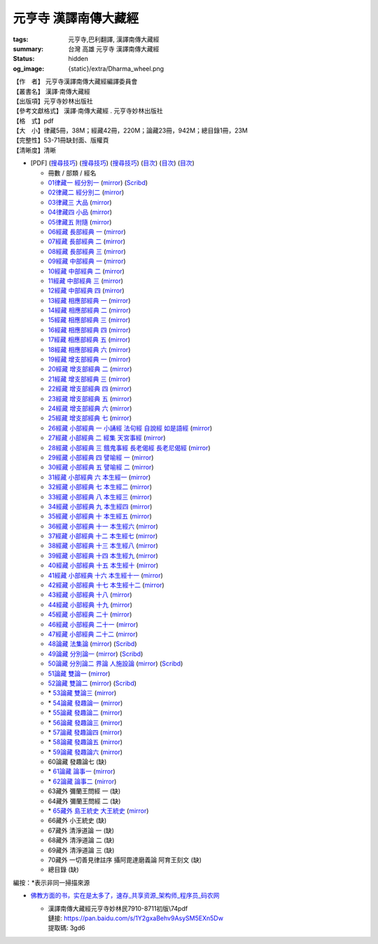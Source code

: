 元亨寺 漢譯南傳大藏經
=====================

:tags: 元亨寺,巴利翻譯, 漢譯南傳大藏經
:summary: 台灣 高雄 元亨寺 漢譯南傳大藏經
:status: hidden
:og_image: {static}/extra/Dharma_wheel.png


| 【作　者】 元亨寺漢譯南傳大藏經編譯委員會
| 【叢書名】 漢譯·南傳大藏經
| 【出版項】元亨寺妙林出版社
| 【參考文獻格式】 漢譯·南傳大藏經 . 元亨寺妙林出版社
| 【格　式】pdf
| 【大　小】律藏5冊，38M；經藏42冊，220M；論藏23冊，942M；總目錄1冊，23M
| 【完整性】53-71冊缺封面、版權頁
| 【清晰度】清晰

+ [PDF] (`搜尋技巧 <https://www.google.com/search?q=%E6%BC%A2%E8%AD%AF%E5%8D%97%E5%82%B3%E5%A4%A7%E8%97%8F%E7%B6%93+site%3A+static.sariputta.com>`__)
  (`搜尋技巧 <https://www.google.com/search?q=%E6%BC%A2%E8%AD%AF%E5%8D%97%E5%82%B3%E5%A4%A7%E8%97%8F%E7%B6%93+938+pdf+sariputta.com>`__)
  (`搜尋技巧 <https://www.google.com/search?q=957+pdf+static.sariputta.com>`__)
  (`目次 <https://buddhist.laogongshuo.com/>`__)
  (`目次 <https://www.lama.com.tw/content/edu/data.aspx?id=542>`__)
  (`目次 <https://www.sariputta.com/tipitaka/mandarin>`__)

  - 冊數 / 部類 / 經名
  - `01律藏一 經分別一 <https://static.sariputta.com/pdf/tipitaka/909/01.pdf>`_
    (`mirror <{static}/extra/pdf-mirror/static.sariputta.com/pdf/tipitaka/909/01.pdf>`__)
    (`Scribd <https://www.scribd.com/document/757386032/%E6%BC%A2%E8%AD%AF%E5%8D%97%E5%82%B3%E5%A4%A7%E8%97%8F%E7%B6%93>`__)
  - `02律藏二 經分別二 <https://static.sariputta.com/pdf/tipitaka/910/02.pdf>`_
    (`mirror <{static}/extra/pdf-mirror/static.sariputta.com/pdf/tipitaka/910/02.pdf>`__)
  - `03律藏三 大品 <https://static.sariputta.com/pdf/tipitaka/911/03.pdf>`_
    (`mirror <{static}/extra/pdf-mirror/static.sariputta.com/pdf/tipitaka/911/03.pdf>`__)
  - `04律藏四 小品 <https://static.sariputta.com/pdf/tipitaka/912/04.pdf>`_
    (`mirror <{static}/extra/pdf-mirror/static.sariputta.com/pdf/tipitaka/912/04.pdf>`__)
  - `05律藏五 附隨 <https://static.sariputta.com/pdf/tipitaka/913/05.pdf>`_
    (`mirror <{static}/extra/pdf-mirror/static.sariputta.com/pdf/tipitaka/913/05.pdf>`__)
  - `06經藏 長部經典 一 <https://static.sariputta.com/pdf/tipitaka/914/06.pdf>`_
    (`mirror <{static}/extra/pdf-mirror/static.sariputta.com/pdf/tipitaka/914/06.pdf>`__)
  - `07經藏 長部經典 二 <https://static.sariputta.com/pdf/tipitaka/915/07.pdf>`_
    (`mirror <{static}/extra/pdf-mirror/static.sariputta.com/pdf/tipitaka/915/07.pdf>`__)
  - `08經藏 長部經典 三 <https://static.sariputta.com/pdf/tipitaka/916/08.pdf>`_
    (`mirror <{static}/extra/pdf-mirror/static.sariputta.com/pdf/tipitaka/916/08.pdf>`__)
  - `09經藏 中部經典 一 <https://static.sariputta.com/pdf/tipitaka/917/09.pdf>`_
    (`mirror <{static}/extra/pdf-mirror/static.sariputta.com/pdf/tipitaka/917/09.pdf>`__)
  - `10經藏 中部經典 二 <https://static.sariputta.com/pdf/tipitaka/918/10.pdf>`_
    (`mirror <{static}/extra/pdf-mirror/static.sariputta.com/pdf/tipitaka/918/10.pdf>`__)
  - `11經藏 中部經典 三 <https://static.sariputta.com/pdf/tipitaka/919/11.pdf>`_
    (`mirror <{static}/extra/pdf-mirror/static.sariputta.com/pdf/tipitaka/919/11.pdf>`__)
  - `12經藏 中部經典 四 <https://static.sariputta.com/pdf/tipitaka/920/12.pdf>`_
    (`mirror <{static}/extra/pdf-mirror/static.sariputta.com/pdf/tipitaka/920/12.pdf>`__)
  - `13經藏 相應部經典 一 <https://static.sariputta.com/pdf/tipitaka/921/13.pdf>`_
    (`mirror <{static}/extra/pdf-mirror/static.sariputta.com/pdf/tipitaka/921/13.pdf>`__)
  - `14經藏 相應部經典 二 <https://static.sariputta.com/pdf/tipitaka/922/14.pdf>`_
    (`mirror <{static}/extra/pdf-mirror/static.sariputta.com/pdf/tipitaka/922/14.pdf>`__)
  - `15經藏 相應部經典 三 <https://static.sariputta.com/pdf/tipitaka/923/15.pdf>`_
    (`mirror <{static}/extra/pdf-mirror/static.sariputta.com/pdf/tipitaka/923/15.pdf>`__)
  - `16經藏 相應部經典 四 <https://static.sariputta.com/pdf/tipitaka/924/16.pdf>`_
    (`mirror <{static}/extra/pdf-mirror/static.sariputta.com/pdf/tipitaka/924/16.pdf>`__)
  - `17經藏 相應部經典 五 <https://static.sariputta.com/pdf/tipitaka/925/17.pdf>`_
    (`mirror <{static}/extra/pdf-mirror/static.sariputta.com/pdf/tipitaka/925/17.pdf>`__)
  - `18經藏 相應部經典 六 <https://static.sariputta.com/pdf/tipitaka/926/18.pdf>`_
    (`mirror <{static}/extra/pdf-mirror/static.sariputta.com/pdf/tipitaka/926/18.pdf>`__)
  - `19經藏 增支部經典 一 <https://static.sariputta.com/pdf/tipitaka/927/19.pdf>`_
    (`mirror <{static}/extra/pdf-mirror/static.sariputta.com/pdf/tipitaka/927/19.pdf>`__)
  - `20經藏 增支部經典 二 <https://static.sariputta.com/pdf/tipitaka/928/20.pdf>`_
    (`mirror <{static}/extra/pdf-mirror/static.sariputta.com/pdf/tipitaka/928/20.pdf>`__)
  - `21經藏 增支部經典 三 <https://static.sariputta.com/pdf/tipitaka/929/21.pdf>`_
    (`mirror <{static}/extra/pdf-mirror/static.sariputta.com/pdf/tipitaka/929/21.pdf>`__)
  - `22經藏 增支部經典 四 <https://static.sariputta.com/pdf/tipitaka/930/22.pdf>`_
    (`mirror <{static}/extra/pdf-mirror/static.sariputta.com/pdf/tipitaka/930/22.pdf>`__)
  - `23經藏 增支部經典 五 <https://static.sariputta.com/pdf/tipitaka/931/23.pdf>`_
    (`mirror <{static}/extra/pdf-mirror/static.sariputta.com/pdf/tipitaka/931/23.pdf>`__)
  - `24經藏 增支部經典 六 <https://static.sariputta.com/pdf/tipitaka/932/24.pdf>`_
    (`mirror <{static}/extra/pdf-mirror/static.sariputta.com/pdf/tipitaka/932/24.pdf>`__)
  - `25經藏 增支部經典 七 <https://static.sariputta.com/pdf/tipitaka/933/25.pdf>`_
    (`mirror <{static}/extra/pdf-mirror/static.sariputta.com/pdf/tipitaka/933/25.pdf>`__)
  - `26經藏 小部經典 一 小誦經 法句經 自說經 如是語經 <https://static.sariputta.com/pdf/tipitaka/934/kn_1.pdf>`_
    (`mirror <{static}/extra/pdf-mirror/static.sariputta.com/pdf/tipitaka/934/kn_1.pdf>`__)
  - `27經藏 小部經典 二 經集 天宮事經 <https://static.sariputta.com/pdf/tipitaka/935/kn_2.pdf>`_
    (`mirror <{static}/extra/pdf-mirror/static.sariputta.com/pdf/tipitaka/935/kn_2.pdf>`__)
  - `28經藏 小部經典 三 餓鬼事經 長老偈經 長老尼偈經 <https://static.sariputta.com/pdf/tipitaka/936/kn3_pdf.pdf>`_
    (`mirror <{static}/extra/pdf-mirror/static.sariputta.com/pdf/tipitaka/936/kn_3.pdf>`__)
  - `29經藏 小部經典 四 譬喻經 一 <https://static.sariputta.com/pdf/tipitaka/937/kn4.pdf>`_
    (`mirror <{static}/extra/pdf-mirror/static.sariputta.com/pdf/tipitaka/937/kn_4.pdf>`__)
  - `30經藏 小部經典 五 譬喻經 二 <https://static.sariputta.com/pdf/tipitaka/938/kn5.pdf>`_
    (`mirror <{static}/extra/pdf-mirror/static.sariputta.com/pdf/tipitaka/938/kn_5.pdf>`__)
  - `31經藏 小部經典 六 本生經一 <https://static.sariputta.com/pdf/tipitaka/939/kn6.pdf>`_
    (`mirror <{static}/extra/pdf-mirror/static.sariputta.com/pdf/tipitaka/939/kn_6.pdf>`__)
  - `32經藏 小部經典 七 本生經二 <https://static.sariputta.com/pdf/tipitaka/940/kn7.pdf>`_
    (`mirror <{static}/extra/pdf-mirror/static.sariputta.com/pdf/tipitaka/940/kn_7.pdf>`__)
  - `33經藏 小部經典 八 本生經三 <https://static.sariputta.com/pdf/tipitaka/941/kn8.pdf>`_
    (`mirror <{static}/extra/pdf-mirror/static.sariputta.com/pdf/tipitaka/941/kn_8.pdf>`__)
  - `34經藏 小部經典 九 本生經四 <https://static.sariputta.com/pdf/tipitaka/942/kn9.pdf>`_
    (`mirror <{static}/extra/pdf-mirror/static.sariputta.com/pdf/tipitaka/942/kn_9.pdf>`__)
  - `35經藏 小部經典 十 本生經五 <https://static.sariputta.com/pdf/tipitaka/943/kn10.pdf>`_
    (`mirror <{static}/extra/pdf-mirror/static.sariputta.com/pdf/tipitaka/943/kn_10.pdf>`__)
  - `36經藏 小部經典 十一 本生經六 <https://static.sariputta.com/pdf/tipitaka/944/kn11.pdf>`_
    (`mirror <{static}/extra/pdf-mirror/static.sariputta.com/pdf/tipitaka/944/kn_11.pdf>`__)
  - `37經藏 小部經典 十二 本生經七 <https://static.sariputta.com/pdf/tipitaka/945/kn12.pdf>`_
    (`mirror <{static}/extra/pdf-mirror/static.sariputta.com/pdf/tipitaka/945/kn_12.pdf>`__)
  - `38經藏 小部經典 十三 本生經八 <https://static.sariputta.com/pdf/tipitaka/946/kn13.pdf>`_
    (`mirror <{static}/extra/pdf-mirror/static.sariputta.com/pdf/tipitaka/946/kn_13.pdf>`__)
  - `39經藏 小部經典 十四 本生經九 <https://static.sariputta.com/pdf/tipitaka/947/kn14.pdf>`_
    (`mirror <{static}/extra/pdf-mirror/static.sariputta.com/pdf/tipitaka/947/kn_14.pdf>`__)
  - `40經藏 小部經典 十五 本生經十 <https://static.sariputta.com/pdf/tipitaka/948/kn15.pdf>`_
    (`mirror <{static}/extra/pdf-mirror/static.sariputta.com/pdf/tipitaka/948/kn_15.pdf>`__)
  - `41經藏 小部經典 十六 本生經十一 <https://static.sariputta.com/pdf/tipitaka/949/kn16.pdf>`_
    (`mirror <{static}/extra/pdf-mirror/static.sariputta.com/pdf/tipitaka/949/kn_16.pdf>`__)
  - `42經藏 小部經典 十七 本生經十二 <https://static.sariputta.com/pdf/tipitaka/950/kn17.pdf>`_
    (`mirror <{static}/extra/pdf-mirror/static.sariputta.com/pdf/tipitaka/950/kn_17.pdf>`__)
  - `43經藏 小部經典 十八 <https://static.sariputta.com/pdf/tipitaka/951/kn18.pdf>`_
    (`mirror <{static}/extra/pdf-mirror/static.sariputta.com/pdf/tipitaka/951/kn_18.pdf>`__)
  - `44經藏 小部經典 十九 <https://static.sariputta.com/pdf/tipitaka/952/kn19.pdf>`_
    (`mirror <{static}/extra/pdf-mirror/static.sariputta.com/pdf/tipitaka/952/kn_19.pdf>`__)
  - `45經藏 小部經典 二十 <https://static.sariputta.com/pdf/tipitaka/953/kn20.pdf>`_
    (`mirror <{static}/extra/pdf-mirror/static.sariputta.com/pdf/tipitaka/953/kn_20.pdf>`__)
  - `46經藏 小部經典 二十一 <https://static.sariputta.com/pdf/tipitaka/954/kn21.pdf>`_
    (`mirror <{static}/extra/pdf-mirror/static.sariputta.com/pdf/tipitaka/954/kn_21.pdf>`__)
  - `47經藏 小部經典 二十二 <https://static.sariputta.com/pdf/tipitaka/955/kn22.pdf>`_
    (`mirror <{static}/extra/pdf-mirror/static.sariputta.com/pdf/tipitaka/955/kn_22.pdf>`__)
  - `48論藏 法集論 <https://static.sariputta.com/pdf/tipitaka/956/dhamma_savgani.pdf>`_
    (`mirror <{static}/extra/pdf-mirror/static.sariputta.com/pdf/tipitaka/956/dhamma_savgani.pdf>`__)
    (`Scribd <https://www.scribd.com/doc/81667793/%E6%B3%95%E9%9B%86%E8%AB%96>`__)
  - `49論藏 分別論一 <https://static.sariputta.com/pdf/tipitaka/957/vibhavga.pdf>`_
    (`mirror <{static}/extra/pdf-mirror/static.sariputta.com/pdf/tipitaka/957/vibhavga.pdf>`__)
    (`Scribd <https://www.scribd.com/document/807741230/49-%E5%88%86%E5%88%A5%E8%AB%96%E4%B8%80>`__)
  - `50論藏 分別論二 界論 人施設論 <https://static.sariputta.com/pdf/tipitaka/958/dhatu_katha.pdf>`_
    (`mirror <{static}/extra/pdf-mirror/static.sariputta.com/pdf/tipitaka/958/dhatu_katha.pdf>`__)
    (`Scribd <https://www.scribd.com/document/807741245/50-%E5%88%86%E5%88%A5%E8%AB%96%E4%BA%8C>`__)
  - `51論藏 雙論一 <https://static.sariputta.com/pdf/tipitaka/969/yamaka1.pdf>`_
    (`mirror <{static}/extra/pdf-mirror/static.sariputta.com/pdf/tipitaka/969/yamaka1.pdf>`__)
  - `52論藏 雙論二 <https://static.sariputta.com/pdf/tipitaka/970/yamaka2.pdf>`_
    (`mirror <{static}/extra/pdf-mirror/static.sariputta.com/pdf/tipitaka/970/yamaka2.pdf>`__)
    (`Scribd <https://www.scribd.com/document/807741232/52-%E9%9B%99%E8%AB%96%E4%BA%8C>`__)
  - \* `53論藏 雙論三 <https://static.sariputta.com/pdf/tipitaka/971/yamaka3_pdf.pdf>`_
    (`mirror <{static}/extra/pdf-mirror/static.sariputta.com/pdf/tipitaka/971/yamaka3.pdf>`__)
  - \* `54論藏 發趣論一 <https://static.sariputta.com/pdf/tipitaka/962/patthana1.pdf>`_
    (`mirror <{static}/extra/pdf-mirror/static.sariputta.com/pdf/tipitaka/962/patthana1.pdf>`__)
  - \* `55論藏 發趣論二 <https://static.sariputta.com/pdf/tipitaka/963/patthana2.pdf>`_
    (`mirror <{static}/extra/pdf-mirror/static.sariputta.com/pdf/tipitaka/963/patthana2.pdf>`__)
  - \* `56論藏 發趣論三 <https://static.sariputta.com/pdf/tipitaka/964/patthana3.pdf>`_
    (`mirror <{static}/extra/pdf-mirror/static.sariputta.com/pdf/tipitaka/964/patthana3.pdf>`__)
  - \* `57論藏 發趣論四 <https://static.sariputta.com/pdf/tipitaka/965/patthana4.pdf>`_
    (`mirror <{static}/extra/pdf-mirror/static.sariputta.com/pdf/tipitaka/965/patthana4.pdf>`__)
  - \* `58論藏 發趣論五 <https://static.sariputta.com/pdf/tipitaka/966/patthana5.pdf>`_
    (`mirror <{static}/extra/pdf-mirror/static.sariputta.com/pdf/tipitaka/966/patthana5.pdf>`__)
  - \* `59論藏 發趣論六 <https://static.sariputta.com/pdf/tipitaka/967/patthana6.pdf>`_
    (`mirror <{static}/extra/pdf-mirror/static.sariputta.com/pdf/tipitaka/967/patthana6.pdf>`__)
  - 60論藏 發趣論七 (缺)
  - \* `61論藏 論事一 <https://static.sariputta.com/pdf/tipitaka/959/kathavatthu1.pdf>`_
    (`mirror <{static}/extra/pdf-mirror/static.sariputta.com/pdf/tipitaka/959/kathavatthu1.pdf>`__)
  - \* `62論藏 論事二 <https://static.sariputta.com/pdf/tipitaka/961/kathavatthu2.pdf>`_
    (`mirror <{static}/extra/pdf-mirror/static.sariputta.com/pdf/tipitaka/961/kathavatthu2.pdf>`__)
  - 63藏外 彌蘭王問經 一 (缺)
  - 64藏外 彌蘭王問經 二 (缺)
  - \* `65藏外 島王統史 大王統史 <http://www.sadhu3.com/app/pdf/web/app_pdf.asp?table=balami_media&bookid=wrn100000046>`_
    (`mirror <{static}/extra/pdf-mirror/www.sadhu3.com/yht/yht65.pdf>`__)
  - 66藏外 小王統史 (缺)
  - 67藏外 清淨道論 一 (缺)
  - 68藏外 清淨道論 二 (缺)
  - 69藏外 清淨道論 三 (缺)
  - 70藏外 一切善見律註序 攝阿毘達磨義論 阿育王刻文 (缺)
  - 總目錄 (缺)

編按：\*\ 表示非同一掃描來源

.. raw:: html

   <table width="98%" align="center" border="1" cellspacing="0" cellpadding="3" bgcolor="#D2B48C" bordercolor="#FFCC66" bordercolordark="#F3DDBF" bordercolorlight="#A0763F">
        <tbody><tr align="center"><td>經號</td><td>卷號和卷名</td><td>經名(卷數)</td><td>〖朝代 譯者或作者〗</td></tr>
        <tr><td>0001</td><td>01律藏</td><td><a href="N01n0001.htm" target="_blank">經分別(第1卷-第4卷)</a>,</td><td>【通妙譯】</td></tr>
        <tr><td>0001</td><td>02律藏</td><td><a href="N02n0001.htm" target="_blank">經分別(第5卷-第15卷)</a>,</td><td>【通妙譯】</td></tr>
        <tr><td>0002</td><td>03律藏</td><td><a href="N03n0002.htm" target="_blank">犍度(第1卷-第10卷)</a>,</td><td>【通妙譯】</td></tr>
        <tr><td>0002</td><td>04律藏</td><td><a href="N04n0002.htm" target="_blank">犍度(第11卷-第22卷)</a>,</td><td>【通妙譯】</td></tr>
        <tr><td>0003</td><td>05律藏</td><td><a href="N05n0003.htm" target="_blank">附隨(第1卷-第19卷)</a>,</td><td>【通妙譯】</td></tr>
        <tr><td>0004</td><td>06經藏/長部</td><td><a href="N06n0004.htm" target="_blank">長部經典(第1卷-第14卷)</a>,</td><td>【通妙譯】</td></tr>
        <tr><td>0004</td><td>07經藏/長部</td><td><a href="N07n0004.htm" target="_blank">長部經典(第15卷-第23卷)</a>,</td><td>【通妙譯】</td></tr>
        <tr><td>0004</td><td>08經藏/長部</td><td><a href="N08n0004.htm" target="_blank">長部經典(第24卷-第34卷)</a>,</td><td>【通妙譯】</td></tr>
        <tr><td>0005</td><td>09經藏/中部</td><td><a href="N09n0005.htm" target="_blank">中部經典(第1卷-第4卷)</a>,</td><td>【通妙譯】</td></tr>
        <tr><td>0005</td><td>10經藏/中部</td><td><a href="N10n0005.htm" target="_blank">中部經典(第5卷-第8卷)</a>,</td><td>【通妙譯】</td></tr>
        <tr><td>0005</td><td>11經藏/中部</td><td><a href="N11n0005.htm" target="_blank">中部經典(第9卷-第12卷)</a>,</td><td>【通妙譯】</td></tr>
        <tr><td>0005</td><td>12經藏/中部</td><td><a href="N12n0005.htm" target="_blank">中部經典(第13卷-第16卷)</a>,</td><td>【通妙譯】</td></tr>
        <tr><td>0006</td><td>13經藏/相應部</td><td><a href="N13n0006.htm" target="_blank">相應部經典(第1卷-第11卷)</a>,</td><td>【通妙譯】</td></tr>
        <tr><td>0006</td><td>14經藏/相應部</td><td><a href="N14n0006.htm" target="_blank">相應部經典(第12卷-第21卷)</a>,</td><td>【雲庵譯】</td></tr>
        <tr><td>0006</td><td>15經藏/相應部</td><td><a href="N15n0006.htm" target="_blank">相應部經典(第22卷-第34卷)</a>,</td><td>【雲庵譯】</td></tr>
        <tr><td>0006</td><td>16經藏/相應部</td><td><a href="N16n0006.htm" target="_blank">相應部經典(第35卷-第41卷)</a>,</td><td>【雲庵譯】</td></tr>
        <tr><td>0006</td><td>17經藏/相應部</td><td><a href="N17n0006.htm" target="_blank">相應部經典(第42卷-第47卷)</a>,</td><td>【雲庵譯】</td></tr>
        <tr><td>0006</td><td>18經藏/相應部</td><td><a href="N18n0006.htm" target="_blank">相應部經典(第48卷-第56卷)</a>,</td><td>【雲庵譯】</td></tr>
        <tr><td>0007</td><td>19經藏/增支部</td><td><a href="N19n0007.htm" target="_blank">增支部經典(第1卷-第3卷)</a>,</td><td>【葉慶春譯】</td></tr>
        <tr><td>0007</td><td>20經藏/增支部</td><td><a href="N20n0007.htm" target="_blank">增支部經典(第4卷)</a>,</td><td>【關世謙譯】</td></tr>
        <tr><td>0007</td><td>21經藏/增支部</td><td><a href="N21n0007.htm" target="_blank">增支部經典(第5卷)</a>,</td><td>【郭哲彰譯】</td></tr>
        <tr><td>0007</td><td>22經藏/增支部</td><td><a href="N22n0007.htm" target="_blank">增支部經典(第6卷-第7卷)</a>,</td><td>【郭哲彰譯】</td></tr>
        <tr><td>0007</td><td>23經藏/增支部</td><td><a href="N23n0007.htm" target="_blank">增支部經典(第8卷)</a>,</td><td>【郭哲彰譯】</td></tr>
        <tr><td>0007</td><td>24經藏/增支部</td><td><a href="N24n0007.htm" target="_blank">增支部經典(第9卷-第10卷)</a>,</td><td>【郭哲彰譯】</td></tr>
        <tr><td>0007</td><td>25經藏/增支部</td><td><a href="N25n0007.htm" target="_blank">增支部經典(第11卷-第12卷)</a>,</td><td>【郭哲彰譯】</td></tr>
        <tr><td>0008</td><td>26經藏/小部</td><td><a href="N26n0008.htm" target="_blank">小誦經</a>,</td><td>【悟醒譯】</td></tr>
        <tr><td>0009</td><td>26經藏/小部</td><td><a href="N26n0009.htm" target="_blank">法句經</a>,</td><td>【悟醒譯】</td></tr>
        <tr><td>0010</td><td>26經藏/小部</td><td><a href="N26n0010.htm" target="_blank">自說經</a>,</td><td>【悟醒譯】</td></tr>
        <tr><td>0011</td><td>26經藏/小部</td><td><a href="N26n0011.htm" target="_blank">如是語經</a>,</td><td>【悟醒譯】</td></tr>
        <tr><td>0012</td><td>27經藏/小部</td><td><a href="N27n0012.htm" target="_blank">經集</a>,</td><td>【雲庵譯】</td></tr>
        <tr><td>0013</td><td>27經藏/小部</td><td><a href="N27n0013.htm" target="_blank">天宮事經</a>,</td><td>【雲庵譯】</td></tr>
        <tr><td>0014</td><td>28經藏/小部</td><td><a href="N28n0014.htm" target="_blank">餓鬼事經</a>,</td><td>【雲庵譯】</td></tr>
        <tr><td>0015</td><td>28經藏/小部</td><td><a href="N28n0015.htm" target="_blank">長老偈經</a>,</td><td>【雲庵譯】</td></tr>
        <tr><td>0016</td><td>28經藏/小部</td><td><a href="N28n0016.htm" target="_blank">長老尼偈經</a>,</td><td>【雲庵譯】</td></tr>
        <tr><td>0017</td><td>29經藏/小部</td><td><a href="N29n0017.htm" target="_blank">譬喻經(第1卷-第39卷)</a>,</td><td>【悟醒譯】</td></tr>
        <tr><td>0017</td><td>30經藏/小部</td><td><a href="N30n0017.htm" target="_blank">譬喻經(第40卷-第59卷)</a>,</td><td>【悟醒譯】</td></tr>
        <tr><td>0018</td><td>31經藏/小部</td><td><a href="N31n0018.htm" target="_blank">本生經(第1卷-第2卷)</a>,</td><td>【悟醒譯】</td></tr>
        <tr><td>0018</td><td>32經藏/小部</td><td><a href="N32n0018.htm" target="_blank">本生經(第3卷)</a>,</td><td>【悟醒譯】</td></tr>
        <tr><td>0018</td><td>33經藏/小部</td><td><a href="N33n0018.htm" target="_blank">本生經(第4卷)</a>,</td><td>【悟醒譯】</td></tr>
        <tr><td>0018</td><td>34經藏/小部</td><td><a href="N34n0018.htm" target="_blank">本生經(第5卷-第6卷)</a>,</td><td>【悟醒譯】</td></tr>
        <tr><td>0018</td><td>35經藏/小部</td><td><a href="N35n0018.htm" target="_blank">本生經(第7卷-第9卷)</a>,</td><td>【悟醒譯】</td></tr>
        <tr><td>0018</td><td>36經藏/小部</td><td><a href="N36n0018.htm" target="_blank">本生經(第10卷-第13卷)</a>,</td><td>【悟醒譯】</td></tr>
        <tr><td>0018</td><td>37經藏/小部</td><td><a href="N37n0018.htm" target="_blank">本生經(第14卷-第16卷)</a>,</td><td>【悟醒譯】</td></tr>
        <tr><td>0018</td><td>38經藏/小部</td><td><a href="N38n0018.htm" target="_blank">本生經(第17卷-第18卷)</a>,</td><td>【悟醒譯】</td></tr>
        <tr><td>0018</td><td>39經藏/小部</td><td><a href="N39n0018.htm" target="_blank">本生經(第19卷-第22卷)</a>,</td><td>【悟醒譯】</td></tr>
        <tr><td>0018</td><td>40經藏/小部</td><td><a href="N40n0018.htm" target="_blank">本生經(第23卷-第24卷)</a>,</td><td>【悟醒譯】</td></tr>
        <tr><td>0018</td><td>41經藏/小部</td><td><a href="N41n0018.htm" target="_blank">本生經(第25卷)</a>,</td><td>【悟醒譯】</td></tr>
        <tr><td>0018</td><td>42經藏/小部</td><td><a href="N42n0018.htm" target="_blank">本生經(第26卷)</a>,</td><td>【悟醒譯】</td></tr>
        <tr><td>0019</td><td>43經藏/小部</td><td><a href="N43n0019.htm" target="_blank">無礙解道(第1卷-第2卷)</a>,</td><td>【悟醒譯】</td></tr>
        <tr><td>0019</td><td>44經藏/小部</td><td><a href="N44n0019.htm" target="_blank">無礙解道(第3卷-第4卷)</a>,</td><td>【悟醒譯】</td></tr>
        <tr><td>0020</td><td>44經藏/小部</td><td><a href="N44n0020.htm" target="_blank">佛種姓經</a>,</td><td>【悟醒譯】</td></tr>
        <tr><td>0021</td><td>44經藏/小部</td><td><a href="N44n0021.htm" target="_blank">所行藏經</a>,</td><td>【悟醒譯】</td></tr>
        <tr><td>0022</td><td>45經藏/小部</td><td><a href="N45n0022.htm" target="_blank">大義釋(第1卷-第10卷)</a>,</td><td>【悟醒譯】</td></tr>
        <tr><td>0022</td><td>46經藏/小部</td><td><a href="N46n0022.htm" target="_blank">大義釋(第11卷-第16卷)</a>,</td><td>【悟醒譯】</td></tr>
        <tr><td>0023</td><td>47經藏/小部</td><td><a href="N47n0023.htm" target="_blank">小義釋</a>,</td><td>【悟醒譯】</td></tr>
        <tr><td>0024</td><td>48論藏</td><td><a href="N48n0024.htm" target="_blank">法集論</a>,</td><td>【郭哲彰譯】</td></tr>
        <tr><td>0025</td><td>49論藏</td><td><a href="N49n0025.htm" target="_blank">分別論(第1卷-第15卷)</a>,</td><td>【郭哲彰譯】</td></tr>
        <tr><td>0025</td><td>50論藏</td><td><a href="N50n0025.htm" target="_blank">分別論(第16卷-第18卷)</a>,</td><td>【郭哲彰譯】</td></tr>
        <tr><td>0026</td><td>50論藏</td><td><a href="N50n0026.htm" target="_blank">界論</a>,</td><td>【郭哲彰譯】</td></tr>
        <tr><td>0027</td><td>50論藏</td><td><a href="N50n0027.htm" target="_blank">人施設論</a>,</td><td>【郭哲彰譯】</td></tr>
        <tr><td>0028</td><td>51論藏</td><td><a href="N51n0028.htm" target="_blank">雙論(第1卷-第6卷)</a>,</td><td>【郭哲彰譯】</td></tr>
        <tr><td>0028</td><td>52論藏</td><td><a href="N52n0028.htm" target="_blank">雙論(第7卷)</a>,</td><td>【郭哲彰譯】</td></tr>
        <tr><td>0028</td><td>53論藏</td><td><a href="N53n0028.htm" target="_blank">雙論(第7卷-第10卷)</a>,</td><td>【郭哲彰譯】</td></tr>
        <tr><td>0029</td><td>54論藏</td><td><a href="N54n0029.htm" target="_blank">發趣論(第1卷-第2卷)</a>,</td><td>【郭哲彰譯】</td></tr>
        <tr><td>0029</td><td>55論藏</td><td><a href="N55n0029.htm" target="_blank">發趣論(第3卷-第4卷)</a>,</td><td>【郭哲彰譯】</td></tr>
        <tr><td>0029</td><td>56論藏</td><td><a href="N56n0029.htm" target="_blank">發趣論(第5卷-第6卷)</a>,</td><td>【郭哲彰譯】</td></tr>
        <tr><td>0029</td><td>57論藏</td><td><a href="N57n0029.htm" target="_blank">發趣論(第7卷)</a>,</td><td>【郭哲彰譯】</td></tr>
        <tr><td>0029</td><td>58論藏</td><td><a href="N58n0029.htm" target="_blank">發趣論(第8卷-第9卷)</a>,</td><td>【郭哲彰譯】</td></tr>
        <tr><td>0029</td><td>59論藏</td><td><a href="N59n0029.htm" target="_blank">發趣論(第10卷)</a>,</td><td>【郭哲彰譯】</td></tr>
        <tr><td>0029</td><td>60論藏</td><td><a href="N60n0029.htm" target="_blank">發趣論(第11卷-第12卷)</a>,</td><td>【郭哲彰譯】</td></tr>
        <tr><td>0030</td><td>61論藏</td><td><a href="N61n0030.htm" target="_blank">論事(第1卷-第5卷)</a>,</td><td>【郭哲彰譯】</td></tr>
        <tr><td>0030</td><td>62論藏</td><td><a href="N62n0030.htm" target="_blank">論事(第6卷-第23卷)</a>,</td><td>【郭哲彰譯】</td></tr>
        <tr><td>0031</td><td>63藏外</td><td><a href="N63n0031.htm" target="_blank">彌蘭王問經(第1卷-第13卷)</a>,</td><td>【郭哲彰譯】</td></tr>
        <tr><td>0031</td><td>64藏外</td><td><a href="N64n0031.htm" target="_blank">彌蘭王問經(第14卷-第25卷)</a>,</td><td>【郭哲彰譯】</td></tr>
        <tr><td>0032</td><td>65藏外</td><td><a href="N65n0032.htm" target="_blank">島王統史</a>,</td><td>【悟醒譯】</td></tr>
        <tr><td>0033</td><td>65藏外</td><td><a href="N65n0033.htm" target="_blank">大王統史</a>,</td><td>【悟醒譯】</td></tr>
        <tr><td>0034</td><td>66藏外</td><td><a href="N66n0034.htm" target="_blank">小王統史</a>,</td><td>【悟醒譯】</td></tr>
        <tr><td>0035</td><td>67藏外</td><td><a href="N67n0035.htm" target="_blank">清淨道論(第1卷-第7卷)</a>,</td><td>【佛音撰　悟醒譯】</td></tr><tr><td>0035</td><td>68藏外</td><td><a href="N68n0035.htm" target="_blank">清淨道論(第8卷-第13卷)</a>,</td><td>【佛音撰　悟醒譯】</td></tr><tr><td>0035</td><td>69藏外</td><td><a href="N69n0035.htm" target="_blank">清淨道論(第14卷-第23卷)</a>,</td><td>【佛音撰　悟醒譯】</td></tr><tr><td>0036</td><td>70藏外</td><td><a href="N70n0036.htm" target="_blank">一切善見律註序</a>,</td><td>【佛音譯述　悟醒譯】</td></tr>
        <tr><td>0037</td><td>70藏外</td><td><a href="N70n0037.htm" target="_blank">攝阿毘達磨義論</a>,</td><td>【阿那律陀著　悟醒譯】</td></tr>
        <tr><td>0038</td><td>70藏外</td><td><a href="N70n0038.htm" target="_blank">阿育王刻文</a>,</td><td>【悟醒譯】</td></tr>
    </tbody></table>

- `佛教方面的书，实在是太多了，速存_共享资源_架构师_程序员_码农网  <https://www.itsvse.com/thread-6165-1-1.html>`_

  * | 漢譯南傳大藏經元亨寺妙林民7910-8711初版\\74pdf
    | 鏈接: https://pan.baidu.com/s/1Y2gxaBehv9AsySM5EXn5Dw
    | 提取碼: 3gd6
